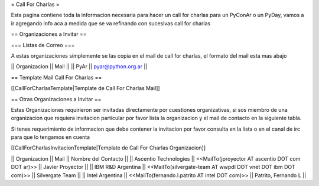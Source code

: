 = Call For Charlas =

Esta pagina contiene toda la informacion necesaria para hacer un call for charlas para un PyConAr o un PyDay, vamos a ir agregando info aca a medida que se va refinando con sucesivas call for charlas

== Organizaciones a Invitar ==

=== Listas de Correo ===

A estas organizaciones simplemente se las copia en el mail de call for charlas, el formato del mail esta mas abajo

|| Organizacion || Mail ||
|| PyAr         || pyar@python.org.ar ||

== Template Mail Call For Charlas ==

[[CallForCharlasTemplate|Template de Call For Charlas Mail]]	

== Otras Organizaciones a Invitar ==

Estas Organizaciones requirieron ser invitadas directamente por cuestiones organizativas, si sos miembro de una organizacion que requiera invitacion particular por favor lista la organizacion y el mail de contacto en la siguiente tabla. 

Si tenes requerimiento de informacion que debe contener la invitacion por favor consulta en la lista o en el canal de irc para que lo tengamos en cuenta

[[CallForCharlasInvitacionTemplate|Template de Call For Charlas Organizacion]]	

|| Organizacion || Mail || Nombre del Contacto ||
|| Ascentio Technologies || <<MailTo(jproyector AT ascentio DOT com DOT ar)>> || Javier Proyector ||
|| IBM R&D Argentina || <<MailTo(silvergate-team AT wwpdl DOT vnet DOT ibm DOT com)>> || Silvergate Team ||
|| Intel Argentina || <<MailTo(fernando.l.patrito AT intel DOT com)>> || Patrito, Fernando L ||
